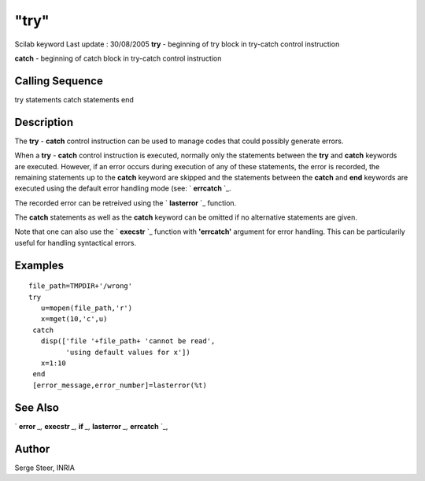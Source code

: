 ====
"try"
====

Scilab keyword Last update : 30/08/2005
**try** - beginning of try block in try-catch control instruction

**catch** - beginning of catch block in try-catch control instruction



Calling Sequence
~~~~~~~~~~~~~~~~

try
statements
catch
statements
end




Description
~~~~~~~~~~~

The **try** - **catch** control instruction can be used to manage
codes that could possibly generate errors.

When a **try** - **catch** control instruction is executed, normally
only the statements between the **try** and **catch** keywords are
executed. However, if an error occurs during execution of any of these
statements, the error is recorded, the remaining statements up to the
**catch** keyword are skipped and the statements between the **catch**
and **end** keywords are executed using the default error handling
mode (see: ` **errcatch** `_.

The recorded error can be retreived using the ` **lasterror** `_
function.

The **catch** statements as well as the **catch** keyword can be
omitted if no alternative statements are given.

Note that one can also use the ` **execstr** `_ function with
**'errcatch'** argument for error handling. This can be particularily
useful for handling syntactical errors.



Examples
~~~~~~~~


::

    
    
     file_path=TMPDIR+'/wrong'
     try
        u=mopen(file_path,'r')
        x=mget(10,'c',u)
      catch
        disp(['file '+file_path+ 'cannot be read',
              'using default values for x'])
        x=1:10
      end 
      [error_message,error_number]=lasterror(%t) 
    
     
     
      




See Also
~~~~~~~~

` **error** `_,` **execstr** `_,` **if** `_,` **lasterror** `_,`
**errcatch** `_,



Author
~~~~~~

Serge Steer, INRIA

.. _
      : ://./programming/if.htm
.. _
      : ://./programming/errcatch.htm
.. _
      : ://./programming/error.htm
.. _
      : ://./programming/execstr.htm
.. _
      : ://./programming/lasterror.htm



